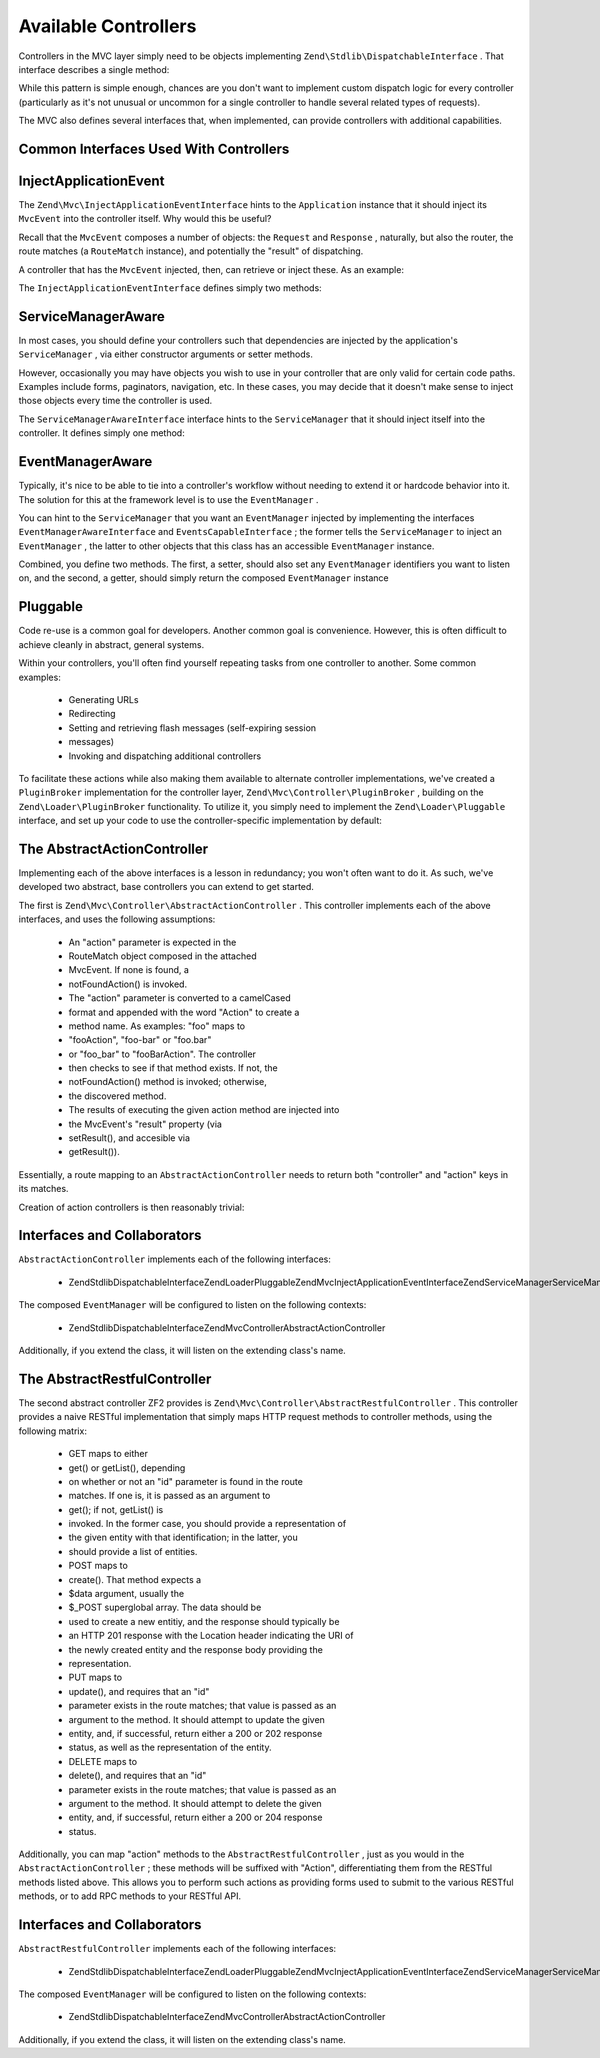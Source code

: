 
Available Controllers
=====================

Controllers in the MVC layer simply need to be objects implementing ``Zend\Stdlib\DispatchableInterface`` . That interface describes a single method:

.. code-block:: php
    :linenos:
    
    use Zend\Stdlib\DispatchableInterface,
        Zend\Stdlib\RequestInterface as Request,
        Zend\Stdlib\ResponseInterface as Response;
    
    class Foo implements DispatchableInterface
    {
        public function dispatch(Request $request, Response $response = null)
        {
            // ... do something, and preferably return a Response ...
        }
    }
    

While this pattern is simple enough, chances are you don't want to implement custom dispatch logic for every controller (particularly as it's not unusual or uncommon for a single controller to handle several related types of requests).

The MVC also defines several interfaces that, when implemented, can provide controllers with additional capabilities.

.. _zend.mvc.controllers.interfaces:

Common Interfaces Used With Controllers
---------------------------------------

.. _zend.mvc.controllers.interfaces.inject-application-event:

InjectApplicationEvent
----------------------

The ``Zend\Mvc\InjectApplicationEventInterface`` hints to the ``Application`` instance that it should inject its ``MvcEvent`` into the controller itself. Why would this be useful?

Recall that the ``MvcEvent`` composes a number of objects: the ``Request`` and ``Response`` , naturally, but also the router, the route matches (a ``RouteMatch`` instance), and potentially the "result" of dispatching.

A controller that has the ``MvcEvent`` injected, then, can retrieve or inject these. As an example:

.. code-block:: php
    :linenos:
    
    $matches = $this->getEvent()->getRouteMatch();
    $id      = $matches->getParam('id', false);
    if (!$id) {
        $this->getResponse();
        $response->setStatusCode(500);
        $this->getEvent()->setResult('Invalid identifier; cannot complete request');
        return;
    }
    

The ``InjectApplicationEventInterface`` defines simply two methods:

.. code-block:: php
    :linenos:
    
    use Zend\EventManager\EventDescription as Event;
    
    public function setEvent(Event $event);
    public function getEvent($event);
    

.. _zend.mvc.controllers.interfaces.service-manager-aware:

ServiceManagerAware
-------------------

In most cases, you should define your controllers such that dependencies are injected by the application's ``ServiceManager`` , via either constructor arguments or setter methods.

However, occasionally you may have objects you wish to use in your controller that are only valid for certain code paths. Examples include forms, paginators, navigation, etc. In these cases, you may decide that it doesn't make sense to inject those objects every time the controller is used.

The ``ServiceManagerAwareInterface`` interface hints to the ``ServiceManager`` that it should inject itself into the controller. It defines simply one method:

.. code-block:: php
    :linenos:
    
    use Zend\ServiceManager\ServiceManager;
    use Zend\ServiceManager\ServiceManagerAwareInterface;
    
    public function setServiceManager(ServiceManager $serviceManager);
    

EventManagerAware
-----------------

Typically, it's nice to be able to tie into a controller's workflow without needing to extend it or hardcode behavior into it. The solution for this at the framework level is to use the ``EventManager`` .

You can hint to the ``ServiceManager`` that you want an ``EventManager`` injected by implementing the interfaces ``EventManagerAwareInterface`` and ``EventsCapableInterface`` ; the former tells the ``ServiceManager`` to inject an ``EventManager`` , the latter to other objects that this class has an accessible ``EventManager`` instance.

Combined, you define two methods. The first, a setter, should also set any ``EventManager`` identifiers you want to listen on, and the second, a getter, should simply return the composed ``EventManager`` instance

.. code-block:: php
    :linenos:
    
    use Zend\EventManager\EventManagerAwareInterface;
    use Zend\EventManager\EventManagerInterface;
    use Zend\EventManager\EventsCapableInterface;
    
    public function setEventManager(EventManagerInterface $events);
    public function getEventManager();
    

.. _zend.mvc.controllers.interfaces.pluggable:

Pluggable
---------

Code re-use is a common goal for developers. Another common goal is convenience. However, this is often difficult to achieve cleanly in abstract, general systems.

Within your controllers, you'll often find yourself repeating tasks from one controller to another. Some common examples:

    - Generating URLs
    - Redirecting
    - Setting and retrieving flash messages (self-expiring session
    - messages)
    - Invoking and dispatching additional controllers


To facilitate these actions while also making them available to alternate controller implementations, we've created a ``PluginBroker`` implementation for the controller layer, ``Zend\Mvc\Controller\PluginBroker`` , building on the ``Zend\Loader\PluginBroker`` functionality. To utilize it, you simply need to implement the ``Zend\Loader\Pluggable`` interface, and set up your code to use the controller-specific implementation by default:

.. code-block:: php
    :linenos:
    
    use Zend\Loader\Broker,
        Zend\Mvc\Controller\PluginBroker;
    
    public function setBroker(Broker $broker)
    {
        $this->broker = $broker;
        return $this;
    }
    
    public function getBroker()
    {
        if (!$this->broker instanceof Broker) {
            $this->setBroker(new PluginBroker);
        }
        return $this->broker;
    }
    
    public function plugin($plugin, array $options = null)
    {
        return $this->getBroker()->load($plugin, $options);
    }
    

.. _zend.mvc.controllers.action-controller:

The AbstractActionController
----------------------------

Implementing each of the above interfaces is a lesson in redundancy; you won't often want to do it. As such, we've developed two abstract, base controllers you can extend to get started.

The first is ``Zend\Mvc\Controller\AbstractActionController`` . This controller implements each of the above interfaces, and uses the following assumptions:

    - An "action" parameter is expected in the
    - RouteMatch object composed in the attached
    - MvcEvent. If none is found, a
    - notFoundAction() is invoked.
    - The "action" parameter is converted to a camelCased
    - format and appended with the word "Action" to create a
    - method name. As examples: "foo" maps to
    - "fooAction", "foo-bar" or "foo.bar"
    - or "foo_bar" to "fooBarAction". The controller
    - then checks to see if that method exists. If not, the
    - notFoundAction() method is invoked; otherwise,
    - the discovered method.
    - The results of executing the given action method are injected into
    - the MvcEvent's "result" property (via
    - setResult(), and accesible via
    - getResult()).


Essentially, a route mapping to an ``AbstractActionController`` needs to return both "controller" and "action" keys in its matches.

Creation of action controllers is then reasonably trivial:

.. code-block:: php
    :linenos:
    
    namespace Foo\Controller;
    
    use Zend\Mvc\Controller\AbstractActionController;
    
    class BarController extends AbstractActionController
    {
        public function bazAction()
        {
            return array('title' => __METHOD__);
        }
    
        public function batAction()
        {
            return array('title' => __METHOD__);
        }
    }
    

.. _zend.mvc.controllers.action-controller.interfaces-and-collaborators:

Interfaces and Collaborators
----------------------------

``AbstractActionController`` implements each of the following interfaces:

    - Zend\Stdlib\DispatchableInterfaceZend\Loader\PluggableZend\Mvc\InjectApplicationEventInterfaceZend\ServiceManager\ServiceManagerAwareInterfaceZend\EventManager\EventManagerAwareInterfaceZend\EventManager\EventsCapableInterface


The composed ``EventManager`` will be configured to listen on the following contexts:

    - Zend\Stdlib\DispatchableInterfaceZend\Mvc\Controller\AbstractActionController


Additionally, if you extend the class, it will listen on the extending class's name.

.. _zend.mvc.controllers.restful-controller:

The AbstractRestfulController
-----------------------------

The second abstract controller ZF2 provides is ``Zend\Mvc\Controller\AbstractRestfulController`` . This controller provides a naive RESTful implementation that simply maps HTTP request methods to controller methods, using the following matrix:

    - GET maps to either
    - get() or getList(), depending
    - on whether or not an "id" parameter is found in the route
    - matches. If one is, it is passed as an argument to
    - get(); if not, getList() is
    - invoked. In the former case, you should provide a representation of
    - the given entity with that identification; in the latter, you
    - should provide a list of entities.
    - POST maps to
    - create(). That method expects a
    - $data argument, usually the
    - $_POST superglobal array. The data should be
    - used to create a new entitiy, and the response should typically be
    - an HTTP 201 response with the Location header indicating the URI of
    - the newly created entity and the response body providing the
    - representation.
    - PUT maps to
    - update(), and requires that an "id"
    - parameter exists in the route matches; that value is passed as an
    - argument to the method. It should attempt to update the given
    - entity, and, if successful, return either a 200 or 202 response
    - status, as well as the representation of the entity.
    - DELETE maps to
    - delete(), and requires that an "id"
    - parameter exists in the route matches; that value is passed as an
    - argument to the method. It should attempt to delete the given
    - entity, and, if successful, return either a 200 or 204 response
    - status.


Additionally, you can map "action" methods to the ``AbstractRestfulController`` , just as you would in the ``AbstractActionController`` ; these methods will be suffixed with "Action", differentiating them from the RESTful methods listed above. This allows you to perform such actions as providing forms used to submit to the various RESTful methods, or to add RPC methods to your RESTful API.

.. _zend.mvc.controllers.restful-controller.interfaces-and-collaborators:

Interfaces and Collaborators
----------------------------

``AbstractRestfulController`` implements each of the following interfaces:

    - Zend\Stdlib\DispatchableInterfaceZend\Loader\PluggableZend\Mvc\InjectApplicationEventInterfaceZend\ServiceManager\ServiceManagerAwareInterfaceZend\EventManager\EventManagerAwareInterfaceZend\EventManager\EventsCapableInterface


The composed ``EventManager`` will be configured to listen on the following contexts:

    - Zend\Stdlib\DispatchableInterfaceZend\Mvc\Controller\AbstractActionController


Additionally, if you extend the class, it will listen on the extending class's name.


